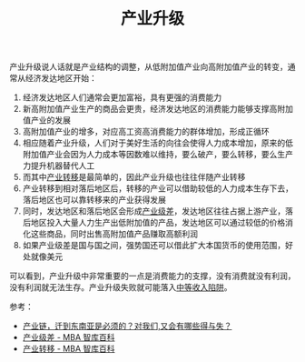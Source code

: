 :PROPERTIES:
:ID:       da3956f7-fc4b-44a7-b1d9-94015c2217f2
:END:
#+TITLE: 产业升级

产业升级说人话就是产业结构的调整，从低附加值产业向高附加值产业的转变，通常从经济发达地区开始：
1. 经济发达地区人们通常会更加富裕，具有更强的消费能力
2. 新高附加值产业生产的商品会更贵，经济发达地区的消费能力能够支撑高附加值产业的发展
3. 高附加值产业的增多，对应高工资高消费能力的群体增加，形成正循环
4. 相应随着产业升级，人们对于美好生活的向往会使得人力成本增加，原来的低附加值产业会因为人力成本等因数难以维持，要么破产，要么转移，要么生产力提升机器替代人工
5. 而其中[[https://wiki.mbalib.com/wiki/%E4%BA%A7%E4%B8%9A%E8%BD%AC%E7%A7%BB][产业转移]]是最简单的，因此产业升级也往往伴随产业转移
6. 产业转移到相对落后地区后，转移的产业可以借助较低的人力成本生存下去，落后地区也可以靠转移来的产业获得发展
7. 同时，发达地区和落后地区会形成[[https://wiki.mbalib.com/wiki/%E4%BA%A7%E4%B8%9A%E7%BA%A7%E5%B7%AE][产业级差]]，发达地区往往占据上游产业，落后地区投入大量人力生产出低附加值的产品，发达地区可以通过较低的价格消化这些商品，同时出售高附加值产品赚取高额利润
8. 如果产业级差是国与国之间，强势国还可以借此扩大本国货币的使用范围，好处就像美元

可以看到，产业升级中非常重要的一点是消费能力的支撑，没有消费就没有利润，没有利润就无法生存。产业升级失败就可能落入[[https://zh.wikipedia.org/wiki/%E4%B8%AD%E7%AD%89%E6%94%B6%E5%85%A5%E9%99%B7%E9%98%B1][中等收入陷阱]]。

参考：
+ [[https://www.bilibili.com/video/BV1yY4y157LK][产业链，迁到东南亚是必须的？对我们,又会有哪些得与失？]]
+ [[https://wiki.mbalib.com/wiki/%E4%BA%A7%E4%B8%9A%E7%BA%A7%E5%B7%AE][产业级差 - MBA 智库百科]]
+ [[https://wiki.mbalib.com/wiki/%E4%BA%A7%E4%B8%9A%E8%BD%AC%E7%A7%BB][产业转移 - MBA 智库百科]]

